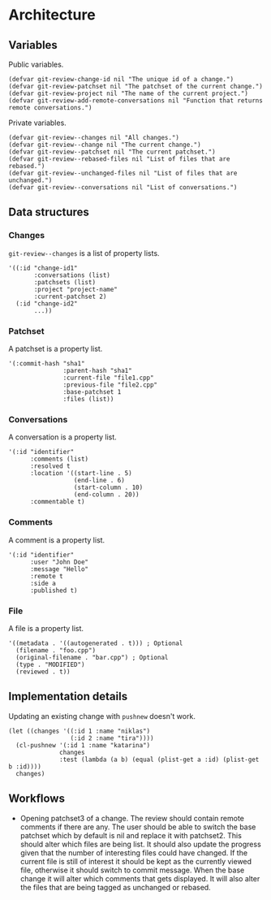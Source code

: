 * Architecture

** Variables

Public variables.

#+begin_src elisp
  (defvar git-review-change-id nil "The unique id of a change.")
  (defvar git-review-patchset nil "The patchset of the current change.")
  (defvar git-review-project nil "The name of the current project.")
  (defvar git-review-add-remote-conversations nil "Function that returns remote conversations.")
#+end_src

Private variables.

#+begin_src elisp
  (defvar git-review--changes nil "All changes.")
  (defvar git-review--change nil "The current change.")
  (defvar git-review--patchset nil "The current patchset.")
  (defvar git-review--rebased-files nil "List of files that are rebased.")
  (defvar git-review--unchanged-files nil "List of files that are unchanged.")
  (defvar git-review--conversations nil "List of conversations.")
#+end_src

** Data structures

*** Changes

=git-review--changes= is a list of property lists.

#+begin_src elisp
  '((:id "change-id1"
         :conversations (list)
         :patchsets (list)
         :project "project-name"
         :current-patchset 2)
    (:id "change-id2"
         ...))
#+end_src

*** Patchset

A patchset is a property list.

#+begin_src elisp
  '(:commit-hash "sha1"
                 :parent-hash "sha1"
                 :current-file "file1.cpp"
                 :previous-file "file2.cpp"
                 :base-patchset 1
                 :files (list))
#+end_src

*** Conversations

A conversation is a property list.

#+begin_src elisp
  '(:id "identifier"
        :comments (list)
        :resolved t
        :location '((start-line . 5)
                    (end-line . 6)
                    (start-column . 10)
                    (end-column . 20))
        :commentable t)
#+end_src

*** Comments

A comment is a property list.

#+begin_src elisp
  '(:id "identifier"
        :user "John Doe"
        :message "Hello"
        :remote t
        :side a
        :published t)
#+end_src

*** File

A file is a property list.

#+begin_src elisp
  '((metadata . '((autogenerated . t))) ; Optional
    (filename . "foo.cpp")
    (original-filename . "bar.cpp") ; Optional
    (type . "MODIFIED")
    (reviewed . t))
#+end_src

** Implementation details

Updating an existing change with =pushnew= doesn't work.

#+begin_src elisp
  (let ((changes '((:id 1 :name "niklas")
                   (:id 2 :name "tira"))))
    (cl-pushnew '(:id 1 :name "katarina")
                changes
                :test (lambda (a b) (equal (plist-get a :id) (plist-get b :id))))
    changes)
#+end_src

#+RESULTS:
| :id | 1 | :name | niklas |
| :id | 2 | :name | tira   |

** Workflows

- Opening patchset3 of a change. The review should contain remote comments if there are any. The user should be able to switch the base patchset which by default is nil and replace it with patchset2. This should alter which files are being list. It should also update the progress given that the number of interesting files could have changed. If the current file is still of interest it should be kept as the currently viewed file, otherwise it should switch to commit message. When the base change it will alter which comments that gets displayed. It will also alter the files that are being tagged as unchanged or rebased.

